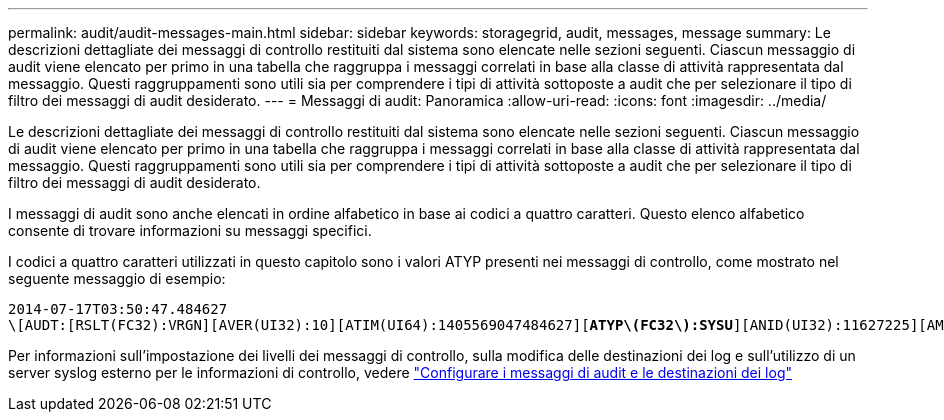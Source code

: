 ---
permalink: audit/audit-messages-main.html 
sidebar: sidebar 
keywords: storagegrid, audit, messages, message 
summary: Le descrizioni dettagliate dei messaggi di controllo restituiti dal sistema sono elencate nelle sezioni seguenti. Ciascun messaggio di audit viene elencato per primo in una tabella che raggruppa i messaggi correlati in base alla classe di attività rappresentata dal messaggio. Questi raggruppamenti sono utili sia per comprendere i tipi di attività sottoposte a audit che per selezionare il tipo di filtro dei messaggi di audit desiderato. 
---
= Messaggi di audit: Panoramica
:allow-uri-read: 
:icons: font
:imagesdir: ../media/


[role="lead"]
Le descrizioni dettagliate dei messaggi di controllo restituiti dal sistema sono elencate nelle sezioni seguenti. Ciascun messaggio di audit viene elencato per primo in una tabella che raggruppa i messaggi correlati in base alla classe di attività rappresentata dal messaggio. Questi raggruppamenti sono utili sia per comprendere i tipi di attività sottoposte a audit che per selezionare il tipo di filtro dei messaggi di audit desiderato.

I messaggi di audit sono anche elencati in ordine alfabetico in base ai codici a quattro caratteri. Questo elenco alfabetico consente di trovare informazioni su messaggi specifici.

I codici a quattro caratteri utilizzati in questo capitolo sono i valori ATYP presenti nei messaggi di controllo, come mostrato nel seguente messaggio di esempio:

[listing, subs="specialcharacters,quotes"]
----
2014-07-17T03:50:47.484627
\[AUDT:[RSLT(FC32):VRGN][AVER(UI32):10][ATIM(UI64):1405569047484627][*ATYP\(FC32\):SYSU*][ANID(UI32):11627225][AMID(FC32):ARNI][ATID(UI64):9445736326500603516]]
----
Per informazioni sull'impostazione dei livelli dei messaggi di controllo, sulla modifica delle destinazioni dei log e sull'utilizzo di un server syslog esterno per le informazioni di controllo, vedere link:../monitor/configure-audit-messages.html["Configurare i messaggi di audit e le destinazioni dei log"]
